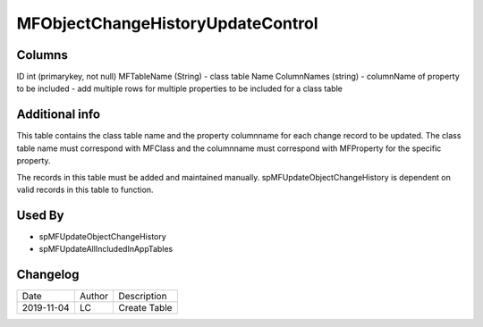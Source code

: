 
==================================
MFObjectChangeHistoryUpdateControl
==================================

Columns
=======

ID int (primarykey, not null)
MFTableName (String)
-  class table Name
ColumnNames (string)
-  columnName of property to be included
-  add multiple rows for multiple properties to be included for a class table

Additional info
===============

This table contains the class table name and the property columnname for each change record to be updated.  The class table name must correspond with MFClass and the columnname must correspond with MFProperty for the specific property.

The records in this table must be added and maintained manually. spMFUpdateObjectChangeHistory is dependent on valid records in this table to function.

Used By
=======

- spMFUpdateObjectChangeHistory
- spMFUpdateAllIncludedInAppTables


Changelog
=========

==========  =========  ========================================================
Date        Author     Description
----------  ---------  --------------------------------------------------------
2019-11-04  LC         Create Table
==========  =========  ========================================================

